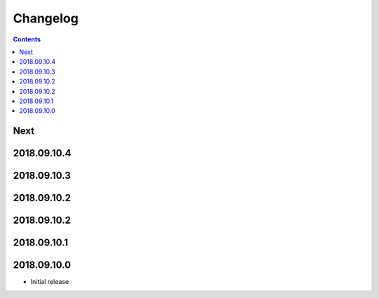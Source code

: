 Changelog
=========

.. contents::

Next
----

2018.09.10.4
------------

2018.09.10.3
------------

2018.09.10.2
------------

2018.09.10.2
------------

2018.09.10.1
------------

2018.09.10.0
------------

- Initial release